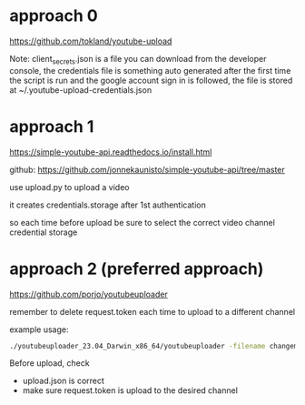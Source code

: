 # automatic youtube upload

* approach 0

https://github.com/tokland/youtube-upload

Note: client_secrets.json is a file you can download from the developer console, the credentials file is something auto generated after the first time the script is run and the google account sign in is followed, the file is stored at ~/.youtube-upload-credentials.json

* approach 1

https://simple-youtube-api.readthedocs.io/install.html

github: https://github.com/jonnekaunisto/simple-youtube-api/tree/master

use upload.py to upload a video

it creates credentials.storage after 1st authentication

so each time before upload be sure to select the correct video channel credential storage

* approach 2 (preferred approach)

https://github.com/porjo/youtubeuploader

remember to delete request.token each time to upload to a different channel

example usage:

#+BEGIN_SRC bash
./youtubeuploader_23.04_Darwin_x86_64/youtubeuploader -filename changeme.mp4 -metaJSON upload.json
#+END_SRC

Before upload, check
- upload.json is correct
- make sure request.token is upload to the desired channel
